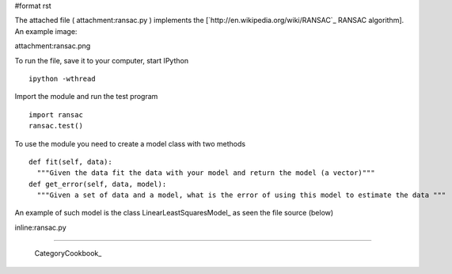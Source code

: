 #format rst

The attached file ( attachment:ransac.py ) implements the [`http://en.wikipedia.org/wiki/RANSAC`_ RANSAC algorithm]. An example image:

attachment:ransac.png

To run the file, save it to your computer, start IPython

::

   ipython -wthread

Import the module and run the test program

::

   import ransac
   ransac.test()

To use the module you need to create a model class with two methods

::

   def fit(self, data):
     """Given the data fit the data with your model and return the model (a vector)"""
   def get_error(self, data, model):
     """Given a set of data and a model, what is the error of using this model to estimate the data """

An example of such model is the class LinearLeastSquaresModel_ as seen the file source (below)

inline:ransac.py

-------------------------



  CategoryCookbook_

